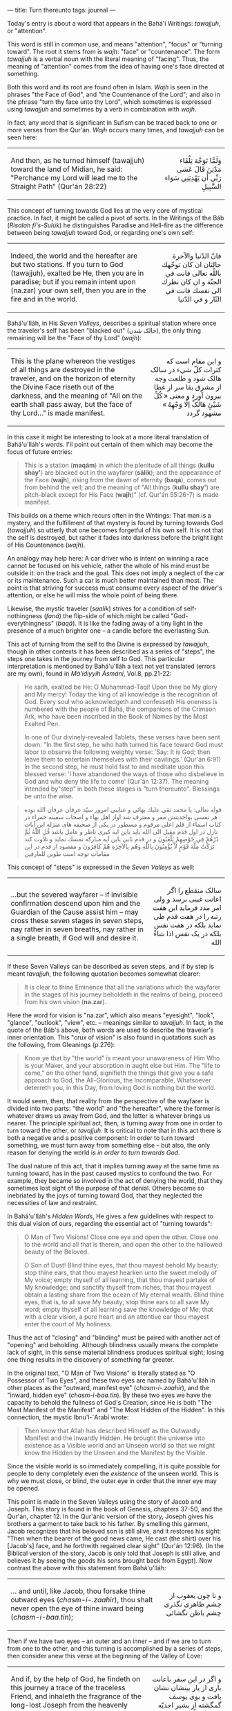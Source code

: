 :PROPERTIES:
:ID:       21746661-1E05-4256-BBA9-9D3F18512444
:SLUG:     turn-thereunto
:END:
---
title: Turn thereunto
tags: journal
---

Today's entry is about a word that appears in the Bahá'í Writings:
/tawajjuh/, or "attention".

This word is still in common use, and means "attention", "focus" or
"turning toward". The root it stems from is /wajh/: "face" or
"countenance". The form /tawajjuh/ is a verbal noun with the literal
meaning of "facing". Thus, the meaning of "attention" comes from the
idea of having one's face directed at something.

#+begin_html
  <!--more-->
#+end_html

Both this word and its root are found often in Islam. /Wajh/ is seen in
the phrases "the Face of God", and "the Countenance of the Lord"; and
also in the phrase "turn thy face unto thy Lord", which sometimes is
expressed using /tawajjuh/ and sometimes by a verb in combination with
/wajh/.

In fact, any word that is significant in Sufism can be traced back to
one or more verses from the Qur'án. /Wajh/ occurs many times, and
/tawajjuh/ can be seen here:

#+begin_html
  <p>
#+end_html

#+begin_html
  <table width="90%" border="0" cellspacing="3" cellpadding="2">
#+end_html

#+begin_html
  <tr>
#+end_html

#+begin_html
  <td>
#+end_html

And then, as he turned himself (tawajjuh) toward the land of Midian, he
said: "Perchance my Lord will lead me to the Straight Path" (Qur'án
28:22)

#+begin_html
  </td>
#+end_html

#+begin_html
  <td align="right" class="persian">
#+end_html

وَلَمَّا تَوَجَّهَ تِلْقَاء مَدْيَنَ قَالَ عَسَى رَبِّي أَن يَهْدِيَنِي سَوَاء السَّبِيلِ

#+begin_html
  </td>
#+end_html

#+begin_html
  </tr>
#+end_html

#+begin_html
  </table>
#+end_html

#+begin_html
  </p>
#+end_html

This concept of turning towards God lies at the very core of mystical
practice. In fact, it might be called a pivot of sorts. In the Writings
of the Báb (/Risalah fi's-Sulúk/) he distinguishes Paradise and
Hell-fire as the difference between being /tawajjuh/ toward God, or
regarding one's own self:

#+begin_html
  <p>
#+end_html

#+begin_html
  <table width="90%" border="0" cellspacing="3" cellpadding="2">
#+end_html

#+begin_html
  <tr>
#+end_html

#+begin_html
  <td>
#+end_html

Indeed, the world and the hereafter are but two stations. If you turn to
God (tawajjuh), exalted be He, then you are in paradise; but if you
remain intent upon (na.zar) your own self, then you are in the fire and
in the world.

#+begin_html
  </td>
#+end_html

#+begin_html
  <td align="right" class="persian">
#+end_html

فانّ الدّنیا والآخرة حالتان ان کان توجّهك باللّه تعالى فانت في الجنّة و ان
کان نظرك الی نفسك فانت في النّار و في الدّنیا

#+begin_html
  </td>
#+end_html

#+begin_html
  </tr>
#+end_html

#+begin_html
  </table>
#+end_html

#+begin_html
  </p>
#+end_html

Bahá'u'lláh, in His /Seven Valleys/, describes a spiritual station where
once the traveler's self has been "blacked out" (حالک شدن), the only
thing remaining will be the "Face of thy Lord" (/wajh/):

#+begin_html
  <p>
#+end_html

#+begin_html
  <table width="90%" border="0" cellspacing="3" cellpadding="2">
#+end_html

#+begin_html
  <tr>
#+end_html

#+begin_html
  <td>
#+end_html

This is the plane whereon the vestiges of all things are destroyed in
the traveler, and on the horizon of eternity the Divine Face riseth out
of the darkness, and the meaning of "All on the earth shall pass away,
but the face of thy Lord..." is made manifest.

#+begin_html
  </td>
#+end_html

#+begin_html
  <td align="right" class="persian">
#+end_html

و اين مقام است که کثرات کلّ شيء در سالک هالک شود و طلعت وجه از مشرق بقا
سر از غطا بيرون آورد و معنی « کُلِّ شَيْئٍ هَالَکْ اِلَّا وَجْهِهُ » مشهود گردد

#+begin_html
  </td>
#+end_html

#+begin_html
  </tr>
#+end_html

#+begin_html
  </table>
#+end_html

#+begin_html
  </p>
#+end_html

In this case it might be interesting to look at a more literal
translation of Bahá'u'lláh's words. I'll point out certain of them which
may become the focus of future entries:

#+BEGIN_QUOTE
This is a station (*maqám*) in which the plenitude of all things (*kullu
shay'*) are blacked out in the wayfarer (*sálik*); and the appearance of
the Face (*wajh*), rising from the dawn of eternity (*baqá*), comes out
from behind the veil; and the meaning of "All things (*kullu shay'*) are
pitch-black except for His Face (*wajh*)" (cf. Qur'án 55:26-7) is made
manifest.

#+END_QUOTE

This builds on a theme which recurs often in the Writings: That man is a
mystery, and the fulfillment of that mystery is found by turning towards
God (/tawajjuh/) so utterly that one becomes forgetful of his own self.
It is not that the self is destroyed, but rather it fades into darkness
before the bright light of His Countenance (/wajh/).

An analogy may help here: A car driver who is intent on winning a race
cannot be focused on his vehicle, rather the whole of his mind must be
outside it: on the track and the goal. This does not imply a neglect of
the car or its maintenance. Such a car is much better maintained than
most. The point is that striving for success must consume every aspect
of the driver's attention, or else he will miss the whole point of being
there.

Likewise, the mystic traveler (/saalik/) strives for a condition of
self-nothingness (/faná/) the flip-side of which might be called
"God-everythingness" (/baqá/). It is like the fading away of a tiny
light in the presence of a much brighter one -- a candle before the
everlasting Sun.

This act of turning from the self to the Divine is expressed by
/tawajjuh/, though in other contexts it has been described as a series
of "steps", the steps one takes in the journey from self to God. This
particular interpretation is mentioned by Bahá'u'lláh a text not yet
translated (errors are my own), found in /Má'idiyyih Ásmání/, Vol.8,
pp.21-22:

#+BEGIN_QUOTE
He saith, exalted be He: O Muhammad-Taqí! Upon thee be My glory and My
mercy! Today the king of all knowledge is the recognition of God. Every
soul who acknowledgeth and confesseth His oneness is numbered with the
people of Bahá, the companions of the Crimson Ark, who have been
inscribed in the Book of Names by the Most Exalted Pen.

In one of Our divinely-revealed Tablets, these verses have been sent
down: "In the first step, he who hath turned his face toward God must
labor to observe the following weighty verse: 'Say: It is God; then
leave them to entertain themselves with their cavilings.' (Qur'án 6:91)
In the second step, he must hold fast to and meditate upon this blessed
verse: 'I have abandoned the ways of those who disbelieve in God and who
deny the life to come' (Qur'án 12:37). The meaning intended by"step” in
both these stages is "turn thereunto". Blessings be unto the wise.

#+END_QUOTE

#+begin_html
  <blockquote>
#+end_html

#+begin_html
  <p class="persian">
#+end_html

قوله تعالی: یا محمد تقی علیك بهائی و عنایتی امروز سیّد عرفان عرفان الله
بوده هر نفسی بواحدیتش مقر و معترف شد اواز اهل بهاء و اصحاب سفينه حمراء
در کتاب اسماء از قلم اعلی مرقوم و مسطور در یکی از صحيفه های منزله اين
آیات نازل در اول قدم مقبل الی الله باید باین ایه کبری ناظر و عامل باشد
قُلِ اللّٰهُ ثُمَّ ذَرْهُمْ فِي خَوْضِهِمْ یَلْعَبُونَ و در قدم ثابی باين آیه مبارکه تمسك نماید
و تلاوت کند تَرَكْتُ مِلَّةَ قَوْمٍ لاَّ يُؤْمِنُونَ بِاللّهِ وَهُم بِالآخِرَةِ هُمْ كَافِرُونَ و مقصود
از قدم در اين مقامات توجه است طوبن للعارفين

#+begin_html
  </p>
#+end_html

#+begin_html
  </blockquote>
#+end_html

This concept of "steps" is expressed in the /Seven Valleys/ as well:

#+begin_html
  <p>
#+end_html

#+begin_html
  <table width="90%" border="0" cellspacing="3" cellpadding="2">
#+end_html

#+begin_html
  <tr>
#+end_html

#+begin_html
  <td>
#+end_html

...but the severed wayfarer -- if invisible confirmation descend upon
him and the Guardian of the Cause assist him -- may cross these seven
stages in seven steps, nay rather in seven breaths, nay rather in a
single breath, if God will and desire it.

#+begin_html
  </td>
#+end_html

#+begin_html
  <td align="right" class="persian">
#+end_html

سالک منقطع را اگر اعانت غيبی برسد و ولی امر مدد فرمايد اين هفت رتبه را
در هفت قدم طی نمايد بلکه در هفت نفس بلکه در يک نفس اذا شاءْ الله

#+begin_html
  </td>
#+end_html

#+begin_html
  </tr>
#+end_html

#+begin_html
  </table>
#+end_html

#+begin_html
  </p>
#+end_html

If these Seven Valleys can be described as seven steps, and if by step
is meant /tavajjuh/, the following quotation becomes somewhat clearer:

#+BEGIN_QUOTE
It is clear to thine Eminence that all the variations which the wayfarer
in the stages of his journey beholdeth in the realms of being, proceed
from his own vision (*na.zar*).

#+END_QUOTE

Here the word for vision is "na.zar", which also means "eyesight",
"look", "glance", "outlook", "view", etc. -- meanings similar to
/tavajjuh/. In fact, in the quote of the Báb's above, both words are
used to describe the traveler's inner orientation. This "crux of vision"
is also found in quotations such as the following, from Gleanings
(p.276):

#+BEGIN_QUOTE
Know ye that by "the world" is meant your unawareness of Him Who is your
Maker, and your absorption in aught else but Him. The "life to come," on
the other hand, signifieth the things that give you a safe approach to
God, the All-Glorious, the Incomparable. Whatsoever deterreth you, in
this Day, from loving God is nothing but the world.

#+END_QUOTE

It would seem, then, that reality from the perspective of the wayfarer
is divided into two parts: "the world" and "the hereafter", where the
former is whatever draws us away from God, and the latter is whatever
brings us nearer. The principle spiritual act, then, is turning away
from one in order to turn toward the other, or /tavajjuh/. It is
critical to note that in this act there is both a negative and a
positive component: In order to turn toward something, we must turn away
from something else -- but also, the only reason for denying the world
is /in order to turn towards God/.

The dual nature of this act, that it implies turning away at the same
time as turning toward, has in the past caused mystics to confound the
two. For example, they became so involved in the act of denying the
world, that they sometimes lost sight of the purpose of that denial.
Others became so inebriated by the joys of turning toward God, that they
neglected the necessities of law and restraint.

In Bahá'u'lláh's /Hidden Words/, He gives a few guidelines with respect
to this dual vision of ours, regarding the essential act of "turning
towards":

#+BEGIN_QUOTE
O Man of Two Visions! Close one eye and open the other. Close one to the
world and all that is therein, and open the other to the hallowed beauty
of the Beloved.

O Son of Dust! Blind thine eyes, that thou mayest behold My beauty; stop
thine ears, that thou mayest hearken unto the sweet melody of My voice;
empty thyself of all learning, that thou mayest partake of My knowledge;
and sanctify thyself from riches, that thou mayest obtain a lasting
share from the ocean of My eternal wealth. Blind thine eyes, that is, to
all save My beauty; stop thine ears to all save My word; empty thyself
of all learning save the knowledge of Me; that with a clear vision, a
pure heart and an attentive ear thou mayest enter the court of My
holiness.

#+END_QUOTE

Thus the act of "closing" and "blinding" must be paired with another act
of "opening" and beholding. Although blindness usually means the
complete lack of sight, in this sense material blindness produces
spiritual sight; losing one thing results in the discovery of something
far greater.

In the original text, "O Man of Two Visions" is literally stated as "O
Possessor of Two Eyes", and these two eyes are named by Bahá'u'lláh in
other places as the "outward, manifest eye" (/chasm-i-.zaahir/), and the
"inward, hidden eye" (/chasm-i-baa.tin/). By these two eyes we have the
capacity to behold the fullness of God's Creation, since He is both "The
Most Manifest of the Manifest" and "The Most Hidden of the Hidden". In
this connection, the mystic Ibnu'l-`Arabí wrote:

#+BEGIN_QUOTE
Then know that Allah has described Himself as the Outwardly Manifest and
the Inwardly Hidden. He brought the universe into existence as a Visible
world and an Unseen world so that we might know the Hidden by the Unseen
and the Manifest by the Visible.

#+END_QUOTE

Since the visible world is so immediately compelling, it is quite
possible for people to deny completely even the /existence/ of the
unseen world. This is why we must close, or blind, the outer eye in
order that the inner eye may be opened.

This point is made in the Seven Valleys using the story of Jacob and
Joseph. This story is found in the book of Genesis, chapters 37-50, and
the Qur'án, chapter 12. In the Qur'ánic version of the story, Joseph
gives his brothers a garment to take back to his father. By smelling
this garment, Jacob recognizes that his beloved son is still alive, and
it restores his sight: "Then when the bearer of the good news came, He
cast (the shirt) over his [Jacob's] face, and he forthwith regained
clear sight" (Qur'án 12:96). (In the Biblical version of the story,
Jacob is only told that Joseph is still alive, and believes it by seeing
the goods his sons brought back from Egypt). Now contrast the above with
this statement from Bahá'u'lláh:

#+begin_html
  <p>
#+end_html

#+begin_html
  <table width="90%" border="0" cellspacing="3" cellpadding="2">
#+end_html

#+begin_html
  <tr>
#+end_html

#+begin_html
  <td>
#+end_html

... and until, like Jacob, thou forsake thine outward eyes
(/chasm-i-.zaahir/), thou shalt never open the eye of thine inward being
(/chasm-i-baa.tin/);

#+begin_html
  </td>
#+end_html

#+begin_html
  <td align="right" class="persian">
#+end_html

و تا چون يعقوب از چشم ظاهری نگذری چشم باطن نگشائی

#+begin_html
  </td>
#+end_html

#+begin_html
  </tr>
#+end_html

#+begin_html
  </table>
#+end_html

#+begin_html
  </p>
#+end_html

Then if we have two eyes -- an outer and an inner -- and if we are to
turn from one to the other, and this turning is accomplished by a series
of steps, then consider anew this verse at the beginning of the Valley
of Love:

#+begin_html
  <p>
#+end_html

#+begin_html
  <table width="90%" border="0" cellspacing="3" cellpadding="2">
#+end_html

#+begin_html
  <tr>
#+end_html

#+begin_html
  <td>
#+end_html

And if, by the help of God, he findeth on this journey a trace of the
traceless Friend, and inhaleth the fragrance of the long-lost Joseph
from the heavenly messenger, he shall straightway step into the Valley
of Love and be dissolved in the fire of love.

#+begin_html
  </td>
#+end_html

#+begin_html
  <td align="right" class="persian">
#+end_html

و اگر در اين سفر باعانت باری از يار بينشان نشان يافت و بوی يوسف گمگشته
از بشير احديّه شنيد فوراً بوادی عشق قدم گذارد و از نار عشق بگدازد

#+begin_html
  </td>
#+end_html

#+begin_html
  </tr>
#+end_html

#+begin_html
  </table>
#+end_html

#+begin_html
  </p>
#+end_html

Here we see the notion of "step" used in conjunction with the story of
Jacob, this time referring the seeker himself, where the "step" is
enacted by inhaling the fragrance of Joseph -- an act which, in the
Qur'án, restores Jacob's sight and convinces him that his son is still
alive. This sight which is restored in the seeker is the
/chasm-i-baa.tin/, or inward vision. But how can the opening of our
inward vision lead to "turning toward" God?

#+begin_html
  <p>
#+end_html

#+begin_html
  <table width="90%" border="0" cellspacing="3" cellpadding="2">
#+end_html

#+begin_html
  <tr>
#+end_html

#+begin_html
  <td>
#+end_html

Turn thy sight unto thyself, that thou mayest find Me standing within
thee, mighty, powerful and self-subsisting.

#+begin_html
  </td>
#+end_html

#+begin_html
  <td align="right" class="persian">
#+end_html

فَأَرْجِعِ الْبَصَرَ إِلَيْكَ لِتَجِدَني فِيكَ قائِماً قادِراً مُقْتَدِراً قَيُّوماً

#+begin_html
  </td>
#+end_html

#+begin_html
  </tr>
#+end_html

#+begin_html
  </table>
#+end_html

#+begin_html
  </p>
#+end_html

The word for sight in this text is /ba.sar/, which can also mean
"vision", "look", "perception", etc. So the purpose of /tavajjuh/ -- of
all these "steps" and stages and stations -- is to discover God.

But there is more to the analysis of this act of turning. On the one
hand we have the negative aspect: the turning away from the world, the
closing of the outward eye, the blinding ourselves to all but God. The
fulfillment of this action describes a spiritual state called /faná/, or
"utter nothingness". Bahá'u'lláh used a verb above in connection which
literally means "being blacked out". The poet Rumi has describes it as
the circumstance of a candle brought before the daytime sun: it simply
vanishes. Yet since /faná/ is only the "closing" of the outer eye, it
has a definite beginning and an end, and represents a finite reality of
limited duration.

On the other hand, we have the Object of the turning and the positive
aspect of the journey. This is the turning towards God, the opening of
the inward eye, the beholding of the richness of the Ancient Beauty.
This condition is called /baqá/ (roughly meaning "eternity" and
"paradise"), but it is not finite. It has a beginning but no end, since
it is but the seeker's first entrance to the Divine Realm.

Because this turning happens upon a pivot, the accomplishment of /faná/
is linked to the achievement of /baqá/. This creates two journeys for
the seeker: The first, of finite duration, is the closing of the outward
eye. This is the "journey to God", in which the seeker is mostly blind
to His reality, but dimly senses it and is inflamed by its promise. The
second journey, starting from /baqá/, is called the "journey in God",
and is without limit as God is without limit.

It more basic terms, /faná/ is mortal poverty, and /baqá/ is immortal
wealth. And the theme of becoming impoverished to discover true wealth
is found again and again. I'll end this entry with the following from
Bahá'u'lláh's /Seven Valleys/ again, since it ties together some of
themes of this entry:

#+BEGIN_QUOTE
O thou dear one! Impoverish thyself, that thou mayest enter the high
court of riches; and humble thy body, that thou mayest drink from the
river of glory, and attain to the full meaning of the poems whereof thou
hadst asked.

Thus it hath been made clear that these stages depend on the vision of
the wayfarer....

#+END_QUOTE

It should be noted that this final sentence could perhaps be more
accurately be translated as: "Thus it is now known that these stages are
dependent on the seeker's own travels [to go see things]." That is, none
of these stations will be found or seen if the seeker does not undertake
himself to find them.
